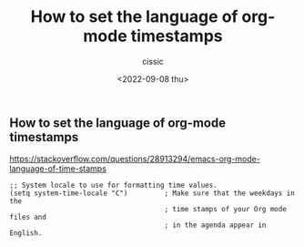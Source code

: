 #+TITLE: How to set the language of org-mode timestamps
#+DESCRIPTION: 
#+AUTHOR: cissic
#+DATE: <2022-09-08 thu>
#+TAGS: emacs org-mode 

** How to set the language of org-mode timestamps
   
https://stackoverflow.com/questions/28913294/emacs-org-mode-language-of-time-stamps

#+BEGIN_EXAMPLE
;; System locale to use for formatting time values.
(setq system-time-locale "C")         ; Make sure that the weekdays in the
                                      ; time stamps of your Org mode files and
                                      ; in the agenda appear in English.
#+END_EXAMPLE

